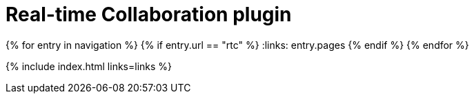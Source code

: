 = Real-time Collaboration plugin
:description: The TinyMCE Real-time Collaboration plugin
:title_nav: Real-time Collaboration (RTC)
:type: folder

:navigation: site.data.nav
{% for entry in navigation %}
  {% if entry.url == "rtc" %}
    :links: entry.pages
  {% endif %}
{% endfor %}

{% include index.html links=links %}
